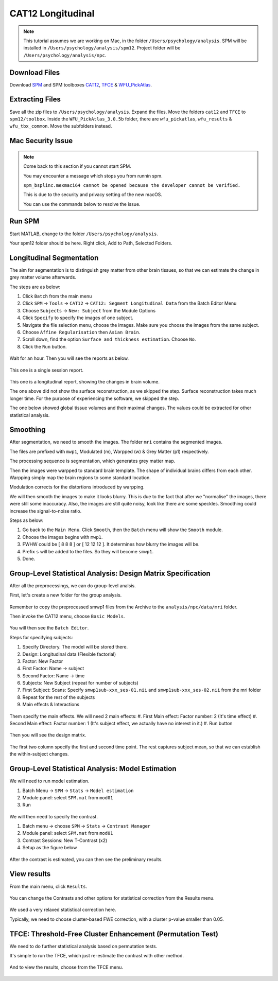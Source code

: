 CAT12 Longitudinal
##################

.. note::
    This tutorial assumes we are working on Mac, in the folder ``/Users/psychology/analysis``.
    SPM will be installed in ``/Users/psychology/analysis/spm12``.
    Project folder will be ``/Users/psychology/analysis/npc``.

Download Files
**************

Download `SPM <https://www.fil.ion.ucl.ac.uk/spm/download/restricted/eldorado/spm12.zip>`__ and SPM toolboxes `CAT12 <http://www.neuro.uni-jena.de/cat12/cat12_latest.zip>`__, `TFCE <http://www.neuro.uni-jena.de/tfce/tfce_latest.zip>`__ & `WFU_PickAtlas <https://www.nitrc.org/frs/download.php/10865/WFU_PickAtlas_3.tar.gz>`__. 

Extracting Files
****************

Save all the zip files to ``/Users/psychology/analysis``. Expand the files. Move the folders ``cat12`` and ``TFCE`` to ``spm12/toolbox``. Inside the ``WFU_PickAtlas_3.0.5b`` folder, there are ``wfu_pickatlas``, ``wfu_results`` & ``wfu_tbx_common``. Move the subfolders instead.

.. figure:: 01_Install.gif

Mac Security Issue
******************

.. note::
    Come back to this section if you cannot start SPM.

    You may encounter a message which stops you from runnin spm.

    ``spm_bsplinc.mexmaci64 cannot be opened because the developer cannot be verified.``
    
    This is due to the security and privacy setting of the new macOS.
    
    You can use the commands below to resolve the issue.

.. 
    cd ~/
    sudo xattr -r -d com.apple.quarantine .
    sudo find . -name '*mexmaci64' -exec spctl --add {} \;

.. figure:: 02_security.png

Run SPM
*******

Start MATLAB, change to the folder ``/Users/psychology/analysis``.

Your spm12 folder should be here. Right click, Add to Path, Selected Folders.

.. figure:: 03_addpath.png

Longitudinal Segmentation
*************************

The aim for segmentation is to distinguish grey matter from other brain tissues, so that we can estimate the change in grey matter volume afterwards.

The steps are as below:

#. Click ``Batch`` from the main menu
#. Click ``SPM`` -> ``Tools`` -> ``CAT12`` -> ``CAT12: Segment Longitudinal Data`` from the Batch Editor Menu
#. Choose ``Subjects`` -> ``New: Subject`` from the Module Options
#. Click ``Specify`` to specify the images of one subject.
#. Navigate the file selection menu, choose the images. Make sure you choose the images from the same subject.
#. Choose ``Affine Regularisation`` then ``Asian Brain``.
#. Scroll down, find the option ``Surface and thickness estimation``. Choose ``No``.
#. Click the ``Run`` button. 

.. figure:: 05_segment.gif

Wait for an hour. Then you will see the reports as below.

.. figure:: 06_report_session.jpg

This one is a single session report. 

.. figure:: 07_report_long.jpg

This one is a longitudinal report, showing the changes in brain volume.

The one above did not show the surface reconstruction, as we skipped the step. Surface reconstruction takes much longer time. For the purpose of experiencing the software, we skipped the step.
 
The one below showed global tissue volumes and their maximal changes. The values could be extracted for other statistical analysis.

Smoothing
*********

After segmentation, we need to smooth the images. The folder ``mri`` contains the segmented images.

The files are prefixed with ``mwp1``, Modulated (m), Warpped (w) & Grey Matter (p1) respectively.

The processing sequence is segmentation, which generates grey matter map.

Then the images were warpped to standard brain template. The shape of individual brains differs from each other. Warpping simply map the brain regions to some standard location.

Modulation corrects for the distortions introduced by warpping.

We will then smooth the images to make it looks blurry. This is due to the fact that after we "normalise" the images, there were still some inaccuracy. Also, the images are still quite noisy, look like there are some speckles. Smoothing could increase the signal-to-noise ratio.

Steps as below:

#. Go back to the ``Main Menu``. Click ``Smooth``, then the ``Batch`` menu will show the ``Smooth`` module. 
#. Choose the images begins with ``mwp1``. 
#. FWHW could be [ 8 8 8 ] or [ 12 12 12 ]. It determines how blurry the images will be.
#. Prefix ``s`` will be added to the files. So they will become ``smwp1``.
#. Done.

Group-Level Statistical Analysis: Design Matrix Specification
*************************************************************

After all the preprocessings, we can do group-level analsis.

First, let's create a new folder for the group analysis.

.. figure:: 09_group_folder.gif

Remember to copy the preprocessed smwp1 files from the Archive to the ``analysis/npc/data/mri`` folder.

Then invoke the CAT12 menu, choose ``Basic Models``.

.. figure:: 10_model.gif

You will then see the ``Batch Editor``.

Steps for specifying subjects:

#. Specify Directory. The model will be stored there.
#. Design: Longitudinal data (Flexible factorial)
#. Factor: New Factor
#. First Factor: Name -> subject
#. Second Factor: Name -> time
#. Subjects: New Subject (repeat for number of subjects)
#. First Subject: Scans: Specify ``smwp1sub-xxx_ses-01.nii`` and ``smwp1sub-xxx_ses-02.nii`` from the mri folder
#. Repeat for the rest of the subjects
#. Main effects & Interactions

.. figure:: 11_modelsetup.gif

Them specify the main effects. We will need 2 main effects:
#. First Main effect: Factor number: 2 (It's time effect)
#. Second Main effect: Factor number: 1 (It's subject effect, we actually have no interest in it.)
#. Run button  

.. figure:: 12_modelsetup2.gif

Then you will see the design matrix.

.. figure:: 13_designmatrix.png

The first two column specify the first and second time point. The rest captures subject mean, so that we can establish the within-subject changes.

Group-Level Statistical Analysis: Model Estimation
**************************************************

We will need to run model estimation. 

#. Batch Menu -> ``SPM`` -> ``Stats`` -> ``Model estimation``
#. Module panel: select ``SPM.mat`` from ``mod01``
#. Run

.. figure:: 14_estimate.png

We will then need to specify the contrast.

#. Batch menu -> choose ``SPM`` -> ``Stats`` -> ``Contrast Manager``
#. Module panel: select ``SPM.mat`` from ``mod01``
#. Contrast Sessions: New T-Contrast (x2)
#. Setup as the figure below

.. figure:: 15_contrast.png

After the contrast is estimated, you can then see the preliminary results.

View results
************

From the main menu, click ``Results``. 

.. figure:: 16_results.gif

You can change the Contrasts and other options for statistical correction from the Results menu.

.. figure:: 17_ResultsOptions.png

We used a very relaxed statistical correction here.

Typically, we need to choose cluster-based FWE correction, with a cluster p-value smaller than 0.05. 

TFCE: Threshold-Free Cluster Enhancement (Permutation Test)
***********************************************************

We need to do further statistical analysis based on permutation tests.

It's simple to run the TFCE, which just re-estimate the contrast with other method.

.. figure:: 18_TFCE_estimate.gif

And to view the results, choose from the TFCE menu.

.. figure:: 19_TFCE_results.gif

